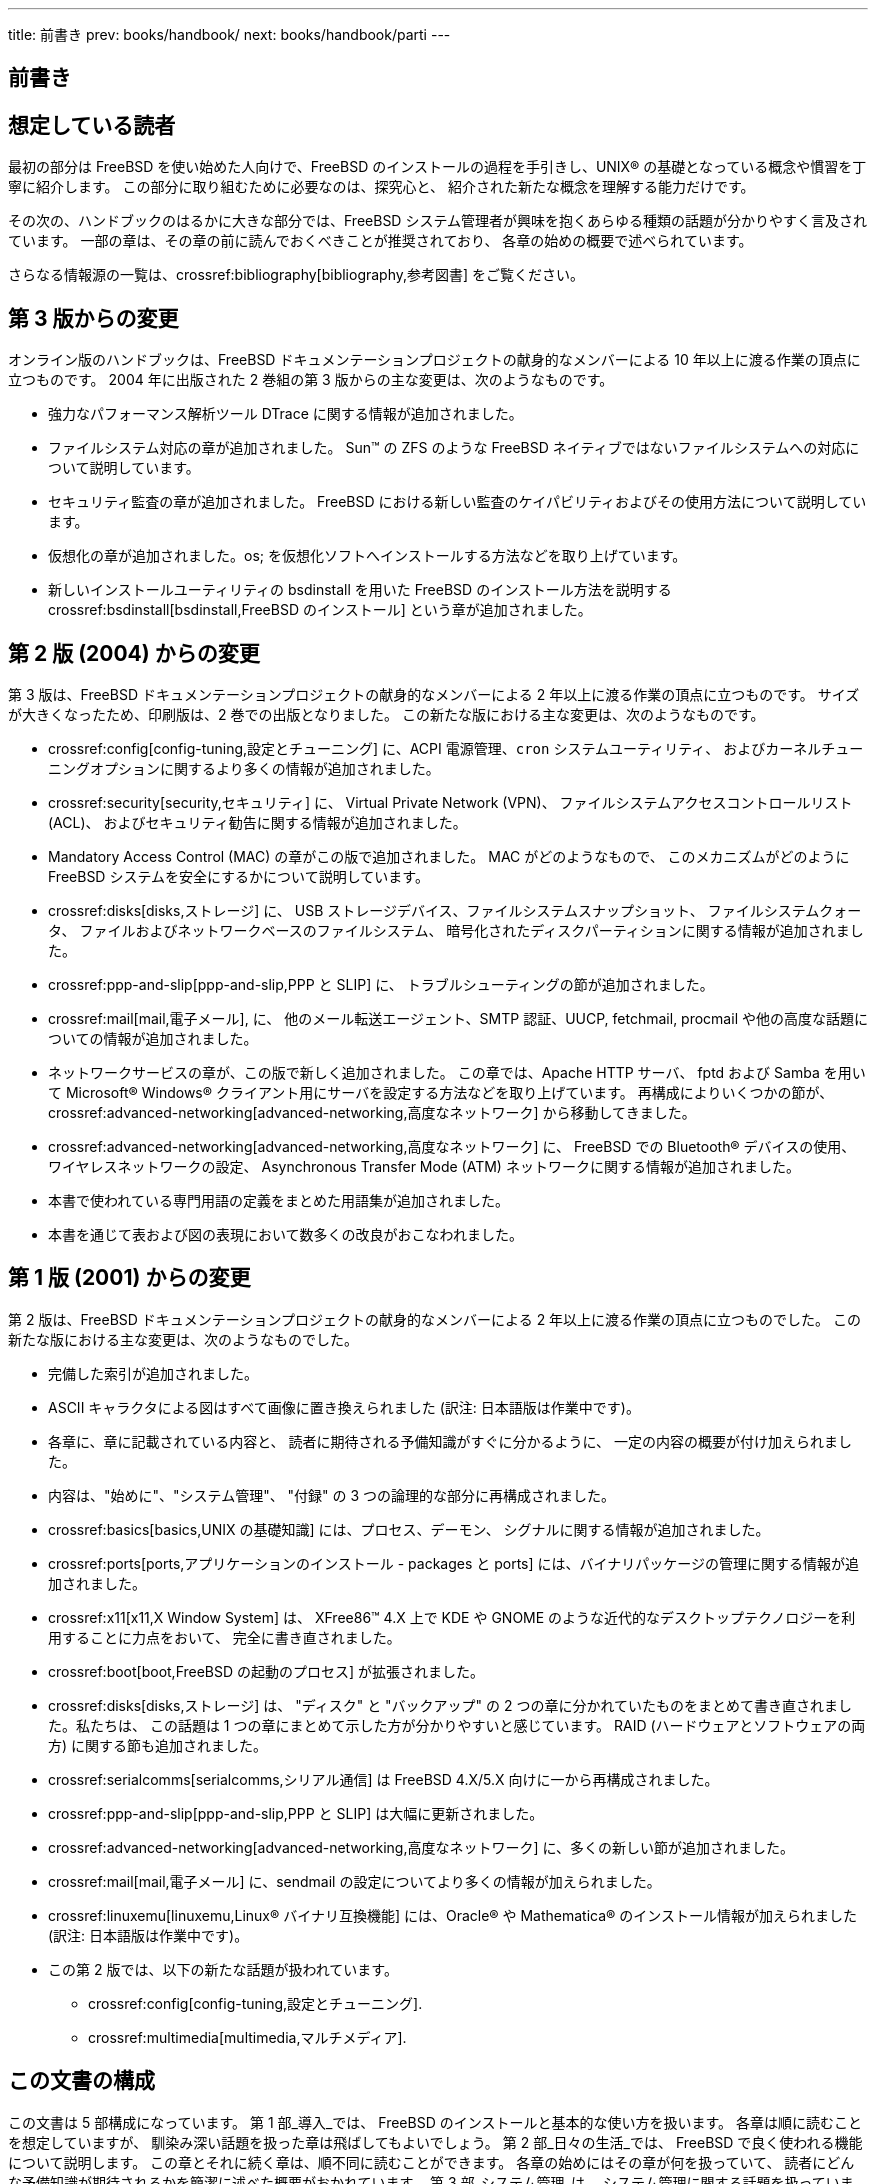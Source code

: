 ---
title: 前書き
prev: books/handbook/
next: books/handbook/parti
---

[preface]
[[book-preface]]
= 前書き
:doctype: book
:toc: macro
:toclevels: 1
:icons: font
:source-highlighter: rouge
:experimental:
:skip-front-matter:
:toc-title: 目次
:table-caption: 表
:figure-caption: 図
:example-caption: 例 
:xrefstyle: basic
:relfileprefix: ../
:outfilesuffix:

[[preface-audience]]
== 想定している読者

最初の部分は FreeBSD を使い始めた人向けで、FreeBSD のインストールの過程を手引きし、UNIX(R) の基礎となっている概念や慣習を丁寧に紹介します。 この部分に取り組むために必要なのは、探究心と、 紹介された新たな概念を理解する能力だけです。

その次の、ハンドブックのはるかに大きな部分では、FreeBSD システム管理者が興味を抱くあらゆる種類の話題が分かりやすく言及されています。 一部の章は、その章の前に読んでおくべきことが推奨されており、 各章の始めの概要で述べられています。

さらなる情報源の一覧は、crossref:bibliography[bibliography,参考図書] をご覧ください。

[[preface-changes-from3]]
== 第 3 版からの変更

オンライン版のハンドブックは、FreeBSD ドキュメンテーションプロジェクトの献身的なメンバーによる 10 年以上に渡る作業の頂点に立つものです。 2004 年に出版された 2 巻組の第 3 版からの主な変更は、次のようなものです。

* 強力なパフォーマンス解析ツール  DTrace に関する情報が追加されました。
* ファイルシステム対応の章が追加されました。 Sun(TM) の ZFS のような FreeBSD ネイティブではないファイルシステムへの対応について説明しています。
* セキュリティ監査の章が追加されました。 FreeBSD における新しい監査のケイパビリティおよびその使用方法について説明しています。
* 仮想化の章が追加されました。os; を仮想化ソフトへインストールする方法などを取り上げています。
* 新しいインストールユーティリティの bsdinstall を用いた FreeBSD のインストール方法を説明する crossref:bsdinstall[bsdinstall,FreeBSD のインストール]  という章が追加されました。

[[preface-changes-from2]]
== 第 2 版 (2004) からの変更

第 3 版は、FreeBSD ドキュメンテーションプロジェクトの献身的なメンバーによる 2 年以上に渡る作業の頂点に立つものです。 サイズが大きくなったため、印刷版は、2 巻での出版となりました。 この新たな版における主な変更は、次のようなものです。

* crossref:config[config-tuning,設定とチューニング] に、ACPI 電源管理、`cron` システムユーティリティ、 およびカーネルチューニングオプションに関するより多くの情報が追加されました。
* crossref:security[security,セキュリティ] に、 Virtual Private Network (VPN)、 ファイルシステムアクセスコントロールリスト (ACL)、 およびセキュリティ勧告に関する情報が追加されました。
* Mandatory Access Control (MAC) の章がこの版で追加されました。 MAC がどのようなもので、 このメカニズムがどのように FreeBSD システムを安全にするかについて説明しています。
* crossref:disks[disks,ストレージ] に、 USB ストレージデバイス、ファイルシステムスナップショット、 ファイルシステムクォータ、 ファイルおよびネットワークベースのファイルシステム、 暗号化されたディスクパーティションに関する情報が追加されました。
* crossref:ppp-and-slip[ppp-and-slip,PPP と SLIP] に、 トラブルシューティングの節が追加されました。
* crossref:mail[mail,電子メール], に、 他のメール転送エージェント、SMTP 認証、UUCP, fetchmail, procmail や他の高度な話題についての情報が追加されました。
* ネットワークサービスの章が、この版で新しく追加されました。 この章では、Apache HTTP サーバ、 fptd および Samba を用いて Microsoft(R) Windows(R) クライアント用にサーバを設定する方法などを取り上げています。 再構成によりいくつかの節が、crossref:advanced-networking[advanced-networking,高度なネットワーク] から移動してきました。
* crossref:advanced-networking[advanced-networking,高度なネットワーク] に、 FreeBSD での Bluetooth(R) デバイスの使用、 ワイヤレスネットワークの設定、 Asynchronous Transfer Mode (ATM) ネットワークに関する情報が追加されました。
* 本書で使われている専門用語の定義をまとめた用語集が追加されました。
* 本書を通じて表および図の表現において数多くの改良がおこなわれました。

[[preface-changes]]
== 第 1 版 (2001) からの変更

第 2 版は、FreeBSD ドキュメンテーションプロジェクトの献身的なメンバーによる 2 年以上に渡る作業の頂点に立つものでした。 この新たな版における主な変更は、次のようなものでした。

* 完備した索引が追加されました。
* ASCII キャラクタによる図はすべて画像に置き換えられました (訳注: 日本語版は作業中です)。
* 各章に、章に記載されている内容と、 読者に期待される予備知識がすぐに分かるように、 一定の内容の概要が付け加えられました。
* 内容は、"始めに"、"システム管理"、 "付録" の 3 つの論理的な部分に再構成されました。
* crossref:basics[basics,UNIX の基礎知識] には、プロセス、デーモン、 シグナルに関する情報が追加されました。
* crossref:ports[ports,アプリケーションのインストール - packages と ports] には、バイナリパッケージの管理に関する情報が追加されました。
* crossref:x11[x11,X Window System] は、 XFree86(TM) 4.X 上で KDE や GNOME のような近代的なデスクトップテクノロジーを利用することに力点をおいて、 完全に書き直されました。
* crossref:boot[boot,FreeBSD の起動のプロセス] が拡張されました。
* crossref:disks[disks,ストレージ] は、 "ディスク" と "バックアップ" の 2 つの章に分かれていたものをまとめて書き直されました。私たちは、 この話題は 1 つの章にまとめて示した方が分かりやすいと感じています。 RAID (ハードウェアとソフトウェアの両方) に関する節も追加されました。
* crossref:serialcomms[serialcomms,シリアル通信] は FreeBSD 4.X/5.X 向けに一から再構成されました。
* crossref:ppp-and-slip[ppp-and-slip,PPP と SLIP] は大幅に更新されました。
* crossref:advanced-networking[advanced-networking,高度なネットワーク] に、多くの新しい節が追加されました。
* crossref:mail[mail,電子メール] に、sendmail の設定についてより多くの情報が加えられました。
* crossref:linuxemu[linuxemu,Linux® バイナリ互換機能] には、Oracle(R) や Mathematica(R) のインストール情報が加えられました (訳注: 日本語版は作業中です)。
* この第 2 版では、以下の新たな話題が扱われています。

** crossref:config[config-tuning,設定とチューニング].
** crossref:multimedia[multimedia,マルチメディア].

[[preface-overview]]
== この文書の構成

この文書は 5 部構成になっています。 第 1 部_導入_では、 FreeBSD のインストールと基本的な使い方を扱います。 各章は順に読むことを想定していますが、 馴染み深い話題を扱った章は飛ばしてもよいでしょう。 第 2 部_日々の生活_では、 FreeBSD で良く使われる機能について説明します。 この章とそれに続く章は、順不同に読むことができます。 各章の始めにはその章が何を扱っていて、 読者にどんな予備知識が期待されるかを簡潔に述べた概要がおかれています。 第 3 部_システム管理_は、 システム管理に関する話題を扱っています。 第 4 部_ネットワーク通信_では、 ネットワークおよびサーバに関する話題を扱っています。 第 5 部は参考情報からなる_付録_です。

_crossref:introduction[introduction,はじめに]_::
新規ユーザに FreeBSD を紹介します。ここでは、FreeBSD プロジェクトの歴史、目標と開発モデルについて述べています。

_crossref:bsdinstall[bsdinstall,FreeBSD のインストール]_::
bsdinstall を用いた FreeBSD 9._x_ 以降のシステムのインストール過程を一通りユーザに案内しています。

_crossref:basics[basics,UNIX の基礎知識]_::
FreeBSD オペレーティングシステムの基本的なコマンドや機能を扱っています。 Linux(R) やその他の UNIX(R) 風のものに馴染んでいたら、 この章を飛ばしても構わないでしょう。

_crossref:ports[ports,アプリケーションのインストール - packages と ports]_::
FreeBSD の革新的な "Ports Collection" および標準的なバイナリパッケージによるサードパーティアプリケーションのインストールについて説明しています。

_crossref:x11[x11,X Window System]_::
X Window System 全般と、特に FreeBSD 上での X11 の利用について述べています。 また、KDE や GNOME のような一般的なデスクトップ環境にも触れています。

_crossref:desktop[desktop,デスクトップアプリケーション]_::
Web ブラウザや生産性向上ツールのような一般的なデスクトップアプリケーションをいくつか挙げ、 FreeBSD におけるインストール方法を説明しています。

_crossref:multimedia[multimedia,マルチメディア]_::
システムを音声やビデオ再生に対応させるためにどう設定するかを説明します。 また、音声やビデオアプリケーションも例示しています。

_crossref:kernelconfig[kernelconfig,FreeBSD カーネルのコンフィグレーション]_::
どのような場合に新たにカーネルを構成する必要があるかを説明し、 カスタムカーネルのコンフィグレーション、構築、 インストールについて詳しく説明しています。

_crossref:printing[printing,プリンタの利用]_::
FreeBSD におけるプリンタの取り扱いを説明しています。たとえば、 バナーページ、プリンターの課金、初期設定といったことです。

_crossref:linuxemu[linuxemu,Linux® バイナリ互換機能]_::
FreeBSD の Linux(R) バイナリ互換機能を説明しています。また、 Oracle(R), Mathematica(R) といった人気の高い Linux(R) アプリケーションのインストールを詳しく説明しています。

_crossref:config[config-tuning,設定とチューニング]_::
システム管理者が FreeBSD システムを調整して最適な性能を引き出すのに利用できるパラメータについて述べています。 また、FreeBSD で利用されている様な設定ファイルとそのありかも解説しています。

_crossref:boot[boot,FreeBSD の起動のプロセス]_::
FreeBSD の起動プロセスを解説し、 このプロセスを設定オプションで制御する方法を説明しています。

_crossref:security[security,セキュリティ]_::
FreeBSD システムを安全に保つために役立つ Kerberos, IPsec および OpenSSH といった利用可能なさまざまなツールについて説明しています。

_crossref:disks[disks,ストレージ]_::
FreeBSD でストレージメディアやファイルシステムをどう扱うかを説明しています。 対象は、物理ディスク、RAID アレイ、 光学およびテープメディア、メモリベースのディスク、 ネットワークファイルシステムなどです。

_crossref:l10n[l10n,地域化 (localization) - i18n/L10n の利用と設定]_::
FreeBSD を英語以外の言語で使う方法を説明しています。 システムとアプリケーション両方のレベルの地域化を扱っています。

_crossref:cutting-edge[updating-upgrading,FreeBSD のアップデートとアップグレード]_::
FreeBSD-STABLE, FreeBSD-CURRENT と FreeBSD のリリースの違いを説明します。 どんなユーザにとって開発システムを追随するのが有用かを述べ、 その方法の概要をまとめています。 システムを最新のセキュリティリリースへアップデートする方法についても説明しています。

_crossref:serialcomms[serialcomms,シリアル通信]_::
FreeBSD システムに端末やモデムを、 ダイヤルインまたはダイヤルアウト用に接続する方法を説明しています。

_crossref:ppp-and-slip[ppp-and-slip,PPP と SLIP]_::
FreeBSD で、PPP を使ってリモートシステムに接続する方法を説明しています。

_crossref:mail[mail,電子メール]_::
電子メールサーバの構成要素をそれぞれ説明し、 最もよく使われているメールサーバソフトウェアである sendmail について、 単純な設定をとりあげています。

_crossref:advanced-networking[advanced-networking,高度なネットワーク]_::
LAN 上の他のコンピュータとインターネット接続の共有、 高度なルーティングに関するトピックス、ワイヤレスネットワーク、 Bluetooth(R), ATM, IPv6 等々、 ネットワークに関するさまざまな話題を取り扱っています。

_crossref:mirrors[mirrors,FreeBSD の入手方法]_::
FreeBSD を収録した CDROM や DVD の様々な入手先や、FreeBSD をダウンロードしてインストールできるインターネット上のサイトを挙げています。

_crossref:bibliography[bibliography,参考図書]_::
この文書は、 もっと詳しい説明が欲しくなるかもしれないさまざまな題目について触れています。 参考図書には、このハンドブックで参照している、 多くの素晴らしい本が挙げられています。

_crossref:eresources[eresources,インターネット上のリソース]_::
FreeBSD ユーザが FreeBSD について質問したり、 技術的な議論に参加できる、 多くの公開された場について説明しています。

_crossref:pgpkeys[pgpkeys,PGP 公開鍵]_::
多くの FreeBSD 開発者の PGP fingerprint を載せています。

[[preface-conv]]
== この文書で用いられている表記法

一貫して読みやすい文章を提供するために、 この文書全体では以下の表記法が用いられています。

[[preface-conv-typographic]]
=== 書体による表記

_イタリック体_::
_イタリック体_ のフォントは、ファイル名、URL, 強調表現、技術用語の最初の使用を表すのに使われています。

`等幅`::
``等幅``フォントは、エラーメッセージ、 コマンド、環境変数、ports の名称、ホスト名、ユーザ名、 グループ名、デバイスの名称、変数、 コードの断片を表すのに使われています。

太字::
kbd:[太字]のフォントは、 アプリケーション、コマンド、キーを表すのに使われています。

[[preface-conv-commands]]
=== ユーザー入力

文章の他の部分と区別するため、 キーは**太字**で示されています。 同時に押すことを意図したキーの組み合わせは、キーの間に `+` を入れて表されます。たとえば

kbd:[Ctrl+Alt+Del]

は、ユーザーが kbd:[Ctrl], kbd:[Alt] それから kbd:[Del] キーを同時に押すことを意図しています。

順に押すことを意図したキーは、カンマで区切って表されます。 たとえば

kbd:[Ctrl+X], kbd:[Ctrl+S]

は、ユーザーが kbd:[Ctrl] キーと kbd:[X] キーを同時に押してから、 kbd:[Ctrl] キーと kbd:[S] キーを同時に押すことを意図しています。

[[preface-conv-examples]]
=== 例

[.filename]#C:\># で始まる例は、MS-DOS(R) コマンドを表しています。特に注釈がなければ、それらのコマンドは最近の Microsoft(R) Windows(R) の "コマンドプロンプト" 環境でも実行できます。

[source,bash]
....
E:\> tools\fdimage floppies\kern.flp A:
....

\# で始まる例は、FreeBSD 上でスーパーユーザ権限で実行しなければならないコマンドを示しています。 そのコマンドを入力するには、 `root` としてログインするか、 通常のアカウントでログインして、スーパーユーザ権限を取得するために man:su[1] を使います。

[source,bash]
....
# dd if=kern.flp of=/dev/fd0
....

% で始まる例は、 通常のユーザアカウントで実行するべきコマンドを示しています。 特に断りのない限り、環境変数の設定やその他のシェルコマンドには C シェルの文法が使われています。

[source,bash]
....
% top
....

[[preface-acknowledgements]]
== 謝辞

あなたが手にしている文書は、 世界中の何百人もの人々の努力の賜物です。 誤字脱字の修正を送ったのか、文章を丸々投稿したのかによらず、 すべての貢献が役に立ちました。

多くの会社が、 著者らを雇用してフルタイムでこの文書に取り掛かれるようにしたり、 出版費用を出したりして、この文書を作り上げるのを援助してくれました。 特に、BSDi (その後 http://www.windriver.com[Wind River Systems] に買収されました) は、フルタイムでこの文書の改善作業をするように FreeBSD ドキュメンテーションプロジェクトのメンバーを雇用し、それが 2000 年 3 月の最初の出版 (ISBN 1-57176-241-8) につながりました。 その後、Wind River Systems は、印刷出力の仕組みを整備し、 章を追加するために著者を何名か追加で雇用してくれました。この作業は、 2001 年 11 月の第 2 版の出版 (ISBN 1-57176-303-1) に結実しました。 2003-2004 年には、ハンドブック第 3 版の出版準備のために http://www.freebsdmall.com[FreeBSD Mall, Inc] が貢献者を雇用してくれました。
